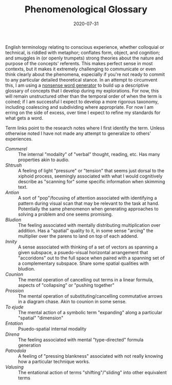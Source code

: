 #+TITLE: Phenomenological Glossary
#+CATEGORIES[]: ConSciEnt
#+SUMMARY: A descriptive glossary of etymology-free concepts relating to experience
#+DATE: 2020-07-31
#+LASTMOD: 2020-07-31

English terminology relating to conscious experience, whether colloquial or technical, is riddled with metaphor; conflates form, object, and cognition; and smuggles in (or openly trumpets) strong theories about the nature and purpose of the concepts' referents. This makes perfect sense in most contexts, but it makes it extremely challenging to communicate or even think clearly about the phenomena, especially if you're not ready to commit to any particular detailed theoretical stance. In an attempt to circumvent this, I am using a [[https://soybomb.com/tricks/words/][nonsense word generator]] to build up a descriptive glossary of concepts that I develop during my explorations. For now, this will remain unstructured other than the temporal order of when the term is coined; if I am successful I expect to develop a more rigorous taxonomy, including coalescing and subdividing where appropriate. For now I am erring on the side of excess, over time I expect to refine my standards for what gets a word.

Term links point to the research notes where I first identify the term. Unless otherwise noted I have not made any attempt to generalize to others' experiences.

+ [[{{< relref "/blog/announcing-conscient.org" >}}][Commerel]] :: The internal "modality" of "verbal" thought, reading, etc. Has many properties akin to audio.
+ [[{{< relref "/blog/announcing-conscient.org" >}}][Shtrush]] :: A feeling of light "pressure" or "tension" that seems just dorsal to the xiphoid process, seemingly associated with what I would cognitively describe as "scanning for" some specific information when skimming text.
+ [[{{< relref "/blog/announcing-conscient.org" >}}][Antion]] :: A sort of "pop"/focusing of attention associated with identifying a pattern during visual scan that may be relevant to the task at hand. Potentially the same phenomenon when generating approaches to solving a problem and one seems promising.
+ [[{{< relref "/blog/announcing-conscient.org" >}}][Bludion]] :: The feeling associated with mentally distributing multiplication over addition. Has a "spatial" quality to it, in some sense "arcing" the multiplier over the parens to land on top of each addend.
+ [[{{< relref "/blog/announcing-conscient.org" >}}][Innity]] :: A sense associated with thinking of a set of vectors as spanning a given subspace, a psuedo-visual horizontal arrangement that "accoridons" out to the full space when paired with a spanning set of a complementary subspace. Share some spatial qualities with bludion.
+ [[{{< relref "/blog/announcing-conscient.org" >}}][Counion]] :: The mental operation of cancelling out terms in a linear formula, aspects of "collapsing" or "pushing together"
+ [[{{< relref "/blog/announcing-conscient.org" >}}][Prossion]] :: The mental operation of substituting/cancelling commutative arrows in a diagram chase. Akin to counion in some sense.
+ [[{{< relref "research-notes/2020-08-03" >}}][To ejude]] :: The mental action of a symbolic term "expanding" along a particular "spatial" "dimension"
+ [[{{< relref "research-notes/2020-08-03" >}}][Entation]] :: Psuedo-spatial internal modality
+ [[{{< relref "research-notes/2020-08-03" >}}][Direna]] :: The feeling associated with mental "type-directed" formula generation
+ [[{{< relref "research-notes/2020-08-03" >}}][Patrodola]] :: A feeling of "pressing blankness" associated with not really knowing how a particular technique works.
+ [[{{< relref "research-notes/2020-08-03" >}}][Valusing]] :: The entational action of terms "shifting"/"sliding" into other equivalent terms
